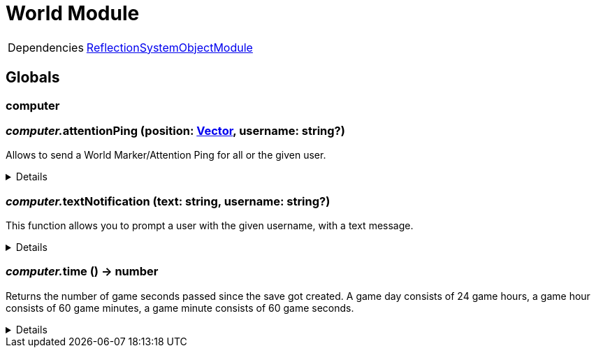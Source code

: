 = World Module
:table-caption!:



[cols="1,5a",separator="!"]
!===
!Dependencies
! xref:/lua/api/ReflectionSystemObjectModule.adoc[ReflectionSystemObjectModule]
!===

== Globals

=== **computer**


=== __computer.__**attentionPing** (position: xref:/reflection/structs/Vector.adoc[Vector], username: string?)
Allows to send a World Marker/Attention Ping for all or the given user.

[%collapsible]
====
.Parameters
[%header,cols="1,1,4a",separator="!"]
!===
!Name !Type !Description

! *Position* `position`
! xref:/reflection/structs/Vector.adoc[Vector]
! The position in the world where the ping should occur

! *Username* `username`
! string?
! The username of the user you want to ping

!===
====

=== __computer.__**textNotification** (text: string, username: string?)
This function allows you to prompt a user with the given username, with a text message.

[%collapsible]
====
.Parameters
[%header,cols="1,1,4a",separator="!"]
!===
!Name !Type !Description

! *Text* `text`
! string
! The Text you want to send as Notification to the user

! *Username* `username`
! string?
! The username of the user you want to send the notification to

!===
====

=== __computer.__**time** () -> number
Returns the number of game seconds passed since the save got created. A game day consists of 24 game hours, a game hour consists of 60 game minutes, a game minute consists of 60 game seconds.

[%collapsible]
====
.Return Values
[%header,cols="1,1,4a",separator="!"]
!===
!Name !Type !Description

! *Time* `time`
! number
! The current number of game seconds passed since the creation of the save.

!===
====


